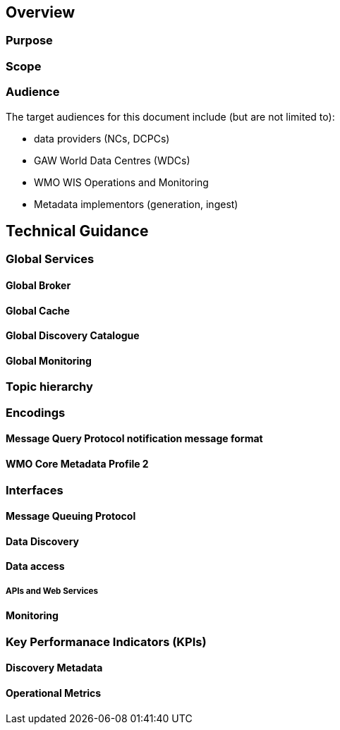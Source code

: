 == Overview

=== Purpose

=== Scope

=== Audience

The target audiences for this document include (but are not limited to):

* data providers (NCs, DCPCs)
* GAW World Data Centres (WDCs)
* WMO WIS Operations and Monitoring
* Metadata implementors (generation, ingest)

== Technical Guidance

=== Global Services

==== Global Broker

==== Global Cache

==== Global Discovery Catalogue

==== Global Monitoring

=== Topic hierarchy

=== Encodings

==== Message Query Protocol notification message format

==== WMO Core Metadata Profile 2

=== Interfaces

==== Message Queuing Protocol

==== Data Discovery

==== Data access

===== APIs and Web Services


==== Monitoring

=== Key Performanace Indicators (KPIs)

==== Discovery Metadata

==== Operational Metrics

